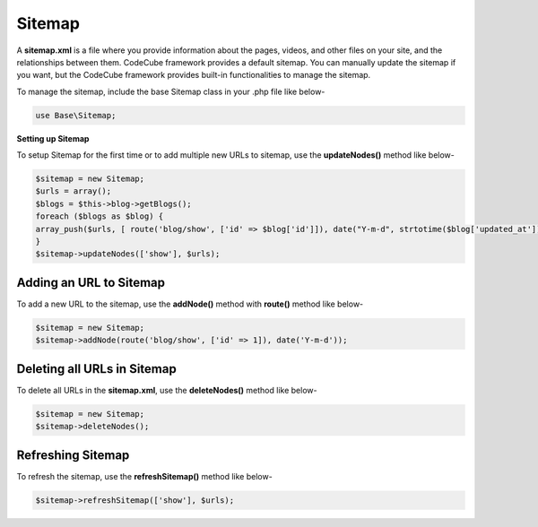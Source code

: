 Sitemap
=======

A **sitemap.xml** is a file where you provide information about the pages, videos, and other files on your site, and the relationships between them. CodeCube framework provides a default sitemap. You can manually update the sitemap if you want, but the CodeCube framework provides built-in functionalities to manage the sitemap.

To manage the sitemap, include the base Sitemap class in your .php file like below-

.. code-block:: text

	use Base\Sitemap; 

**Setting up Sitemap**

To setup Sitemap for the first time or to add multiple new URLs to sitemap, use the **updateNodes()** method like below-

.. code-block:: text

	$sitemap = new Sitemap;
	$urls = array();
	$blogs = $this->blog->getBlogs();
	foreach ($blogs as $blog) {
	array_push($urls, [ route('blog/show', ['id' => $blog['id']]), date("Y-m-d", strtotime($blog['updated_at'])) ]);
	}
	$sitemap->updateNodes(['show'], $urls);

Adding an URL to Sitemap
~~~~~~~~~~~~~~~~~~~~~~~~

To add a new URL to the sitemap, use the **addNode()** method with **route()** method like below-

.. code-block:: text

	$sitemap = new Sitemap;
	$sitemap->addNode(route('blog/show', ['id' => 1]), date('Y-m-d'));

Deleting all URLs in Sitemap
~~~~~~~~~~~~~~~~~~~~~~~~~~~~

To delete all URLs in the **sitemap.xml**, use the **deleteNodes()** method like below-

.. code-block:: text

	$sitemap = new Sitemap;
	$sitemap->deleteNodes();

Refreshing Sitemap
~~~~~~~~~~~~~~~~~~

To refresh the sitemap, use the **refreshSitemap()** method like below-

.. code-block:: text

	$sitemap->refreshSitemap(['show'], $urls);

